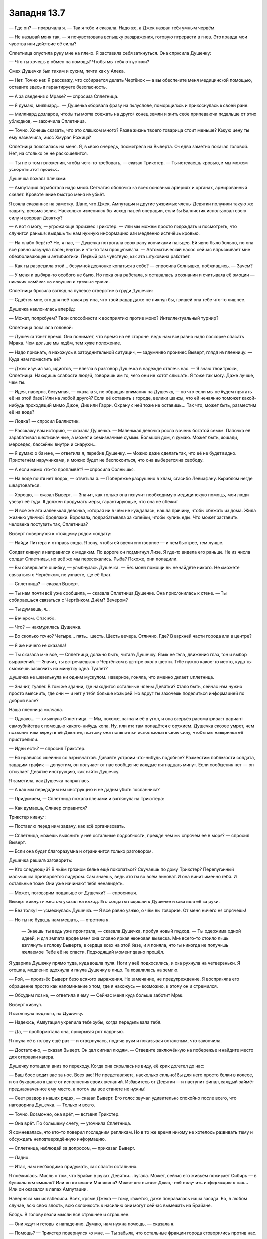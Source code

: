 ﻿Западня 13.7
##############
— Где он? — прорычала я.
— Так я тебе и сказала. Надо же, а Джек назвал тебя умным червём.

— Не называй меня так, — я почувствовала вспышку раздражения, готовую перерасти в гнев. Это правда мои чувства или действие её силы?

Сплетница опустила руку мне на плечо. Я заставила себя заткнуться. Она спросила Душечку:

— Что ты хочешь в обмен на помощь? Чтобы мы тебя отпустили?

Смех Душечки был тихим и сухим, почти как у Алека. 

— Нет. Точно нет. Я расскажу, что собирается делать Чертёнок — а вы обеспечите меня медицинской помощью, оставите здесь и гарантируете безопасность.

— А за сведения о Мраке? — спросила Сплетница.

— Я думаю, миллиард... — Душечка оборвала фразу на полуслове, поморщилась и прикоснулась к своей ране.

— Миллиард долларов, чтобы ты могла сбежать на другой конец земли и жить себе припеваючи подальше от этих ублюдков, — закончила Сплетница.

— Точно. Хочешь сказать, что это слишком много? Разве жизнь твоего товарища стоит меньше? Какую цену ты ему назначила, мисс Хмурая Рожица?

Сплетница покосилась на меня. Я, в свою очередь, посмотрела на Выверта. Он едва заметно покачал головой. Нет, на столько он не раскошелится.

— Ты не в том положении, чтобы чего-то требовать, — сказал Трикстер. — Ты истекаешь кровью, и мы можем ускорить этот процесс.

Душечка пожала плечами:

— Ампутация поработала надо мной. Сетчатая оболочка на всех основных артериях и органах, армированный скелет. Кровотечение быстро меня не убьёт.

Я взяла сказанное на заметку. Шанс, что Джек, Ампутация и другие уязвимые члены Девятки получили такую же защиту, весьма велик. Насколько изменился бы исход нашей операции, если бы Баллистик использовал свою силу и взорвал Девятку?

— А вот я могу, — угрожающе произнёс Трикстер. — Или мы можем просто подождать и посмотреть, что случится раньше: выдашь ты нам нужную информацию или медленно истечёшь кровью.

— На слабо берёте? Не, я пас, — Душечка потрогала свою рану кончиками пальцев. Ей явно было больно, но она всё равно засунула палец внутрь и что-то там прощупывала. — Автоматический насос сейчас впрыскивает мне обезболивающее и антибиотики. Первый раз чувствую, как эта штуковина работает.

— Как ты разрешила этой... безумной девчонке копаться в себе? — спросила Солнышко, поёжившись. — Зачем?

— У меня и выбора-то особого не было. Но пока она работала, я оставалась в сознании и считывала её эмоции — никаких намёков на ловушки и грязные трюки.

Сплетница бросила взгляд на пулевое отверстие в груди Душечки:

— Сдаётся мне, это для неё такая рутина, что твой радар даже не пикнул бы, пришей она тебе что-то лишнее.

Душечка наклонилась вперёд: 

— Может, попробуем? Твои способности к восприятию против моих? Интеллектуальный турнир?

Сплетница покачала головой:

—  Душечка тянет время.  Она понимает, что время на её стороне, ведь нам всё равно надо поскорее спасать Мрака. Чем дольше мы ждём, тем хуже положение.

— Надо признать, я нахожусь в затруднительной ситуации, — задумчиво произнес Выверт, глядя на пленницу. — Куда нам поместить её?

— Джек изучил вас, идиотов, — влезла в разговор Душечка в надежде отвлечь нас. — Я знаю твои трюки, Сплетница. Находишь слабости людей, говоришь им то, чего они не хотят слышать. Я тоже так могу. Даже лучше, чем ты.

— Идея, наверно, безумная, — сказала я, не обращая внимания на Душечку, — но что если мы не будем прятать её на этой базе? Или на любой другой? Если её оставить в городе, велики шансы, что ей нечаянно поможет какой-нибудь проходящий мимо Джон, Дик или Гарри. Охрану с ней тоже не оставишь... Так что, может быть, разместим её на воде?

— Лодка? — спросил Баллистик.

— Расскажу вам историю, — сказала Душечка. — Маленькая девочка росла в очень богатой семье. Папочка её зарабатывал шестизначные, а может и семизначные суммы. Большой дом, я думаю. Может быть, лошади, мерседес, бассейны внутри и снаружи...

— Я думаю о бакене, — ответила я, перебив Душечку. — Можно даже сделать так, что её не будет видно. Пристегнём наручниками, и можно будет не беспокоиться, что она выберется на свободу.

— А если мимо кто-то проплывёт? — спросила Солнышко.

— На воде почти нет лодок, — ответила я. — Побережье разрушено в хлам, спасибо Левиафану. Кораблям негде швартоваться.

— Хорошо, — сказал Выверт. — Значит, как только она получит необходимую медицинскую помощь, мои люди увезут её туда. Я должен продумать меры, гарантирующие, что она не сбежит.

— И всё же эта маленькая девочка, которая ни в чём не нуждалась, нашла причину, чтобы сбежать из дома. Жила жизнью уличной бродяжки. Воровала, подрабатывала за копейки, чтобы купить еды. Что может заставить человека поступить так, Сплетница?

Выверт повернулся к стоящему рядом солдату:

— Найди Питтера и отправь сюда. Я хочу, чтобы ей ввели снотворное — и чем быстрее, тем лучше.

Солдат кивнул и направился к медикам. По дороге он подмигнул Лизе. Я где-то видела его раньше. Не из числа солдат Сплетницы, но всё же мы пересекались. Рыба? Похоже, они поладили.

— Вы совершаете ошибку, — улыбнулась Душечка. — Без моей помощи вы не найдёте никого. Не сможете связаться с Чертёнком, не узнаете, где её брат.

— Сплетница? — сказал Выверт.

— Ты нам почти всё уже сообщила, — сказала Сплетница Душечке. Она прислонилась к стене. — Ты собираешься связаться с Чертёнком. Днём? Вечером?

— Ты думаешь, я…

— Вечером. Спасибо.

— Что? — нахмурилась Душечка.

— Во сколько точно? Четыре… пять… шесть. Шесть вечера. Отлично. Где? В верхней части города или в центре?

— Я же ничего не сказала!

— Ты сказала мне всё, — Сплетница, должно быть, читала Душечку. Язык её тела, движения глаз, тон и выбор выражений. — Значит, ты встречаешься с Чертёнком в центре около шести. Тебе нужно какое-то место, куда ты сможешь заскочить на минутку одна. Туалет?

Душечка не шевельнула ни одним мускулом. Наверное, поняла, что именно делает Сплетница.

— Значит, туалет. В том же здании, где находится остальные члены Девятки? Стало быть, сейчас нам нужно просто выяснить, где они — и нет у тебя больше козырей. Но вдруг ты захочешь поделиться информацией по доброй воле?

Наша пленница молчала.

— Однако... —  хмыкнула Сплетница. — Мы, похоже, загнали её в угол, и она всерьёз рассматривает вариант самоубийства с помощью какого-нибудь копа. Ну, или кто там попадётся с оружием. Душечка скорее умрет, чем позволит нам вернуть её Девятке, поэтому она попытается использовать свою силу, чтобы мы наверняка её пристрелили.

— Идеи есть? — спросил Трикстер.

— Ей нравился ошейник со взрывчаткой. Давайте устроим что-нибудь подобное? Разместим поблизости солдата, зададим график — допустим, он получает от нас сообщение каждые пятнадцать минут. Если сообщения нет — он отсылает Девятке инструкцию, как найти Душечку.

Я заметила, как Душечка напряглась.

— А как мы передадим им инструкцию и не дадим убить посланника?

— Придумаем, — Сплетница пожала плечами и взглянула на Трикстера: 

— Как думаешь, Оливер справится?

Трикстер кивнул:

— Поставлю перед ним задачу, как всё организовать.

— Сплетница, можешь выяснить у неё остальные подробности, прежде чем мы спрячем её в море? — спросил Выверт.

— Если она будет благоразумна и ограничится только разговором.

Душечка решила заговорить:

— Кто следующий? В чьём грязном белье ещё покопаться? Скучаешь по дому, Трикстер? Перепуганный мальчишка притворяется лидером. Сам знаешь, ведь это ты во всём виноват. И она винит именно тебя. И остальные тоже. Они уже начинают тебя ненавидеть.

— Может, поговорим подальше от Душечки? — спросила я.

Выверт кивнул и жестом указал на выход. Его солдаты подошли к Душечке и схватили её за руки.

— Без толку! — усмехнулась Душечка. — Я всё равно узнаю, о чём вы говорите. От меня ничего не спрячешь!

— Но ты не будешь нам мешать, — ответила я.

 — Знаешь, ты ведь уже проиграла, — сказала Душечка, пробуя новый подход. — Ты одержима одной идеей, и для эмпата вроде меня она словно яркая неоновая вывеска. Мне всего-то стоило лишь взглянуть в голову Выверта, в сердца всех на этой базе, и я поняла, что ты никогда не получишь желаемое. Тебе её не спасти. Подходящий момент давно прошёл.

Я ударила Душечку прямо туда, куда вошла пуля. Ноги у неё подкосились, и она рухнула на четвереньки. Я отошла, медленно вдохнула и пнула Душечку в лицо. Та повалилась на землю.

— Рой, — произнёс Выверт безо всякого выражения. Не замечание, не предупреждение. Я восприняла его обращение просто как напоминание о том, где я нахожусь — возможно, к этому он и стремился.

— Обсудим позже, — ответила я ему. — Сейчас меня куда больше заботит Мрак.

Выверт кивнул.

Я взглянула под ноги, на Душечку.

— Надеюсь, Ампутация укрепила тебе зубы, когда переделывала тебя.

— Да, — пробормотала она, прикрывая рот ладонью.

Я пнула её в голову ещё раз — и отвернулась, подняв руки и показывая остальным, что закончила.

— Достаточно, — сказал Выверт. Он дал сигнал людям. — Отведите заключённую на побережье и найдите место для отправки катера.

Душечку потащили вниз по переходу. Когда она скрылась из виду, её крик долетел до нас:

— Ваш босс водит вас за нос. Всех вас! Не представляете, насколько сильно! Вы для него просто белки в колесе, и он буквально в шаге от исполнения своих желаний. Избавитесь от Девятки — и наступит финал, каждый займёт предназначенное ему место, а потом вы все станете не нужны!

— Сеет раздор в наших рядах, — сказал Выверт. Его голос звучал удивительно спокойно после всего, что наговорила Душечка. — Только и всего.

— Точно. Возможно, она врёт, — вставил Трикстер.

— Она врёт. По большему счету, — уточнила Сплетница.

Я сомневалась, что кто-то поверил последним репликам. Но в то же время никому не хотелось развивать тему и обсуждать неподтверждённую информацию.

— Сплетница, наблюдай за допросом, — приказал Выверт.

— Ладно.

— Итак, нам необходимо придумать, как спасти остальных.

Я поёжилась. Мысль о том, что Брайан в руках Девятки… пугала. Может, сейчас его живьём пожирает Сибирь — в буквальном смысле? Или он во власти Манекена? Может его пытает Джек, чтоб получить информацию о нас...  Или он оказался в лапах Ампутации.

Наверняка мы их взбесили. Всех, кроме Джека — тому, кажется, даже понравилась наша засада. Но, в любом случае, всю свою злость, всю склонность к насилию они могут сейчас вымещать на Брайане.

Блядь. В голову лезли мысли всё страшнее и страшнее.

— Они ждут и готовы к нападению. Думаю, нам нужна помощь, — сказала я.

— Помощь? — Трикстер повернулся ко мне. — Ты забыла, что остальные фракции города сговорились против нас.

— Не все, — сказала я. — Одна из групп на собрании не одобрила соглашение.

— Я кого-то забыл? — поинтересовался Трикстер, — Выверт, Барыги, Избранники, группа Трещины...

— Всё так, — сказала я.

— Тогда что ты задумала? — спросила Солнышко.

— Выверт, — сказала я. — Ты ведь привез для Сплетницы приборы слежения? Можно посмотреть?





* * *





Трикстер сопровождал меня. Мы не воспользовались собаками Суки — она хотела проверить территорию и позаботиться о псах. Я неохотно согласилась, что этим нужно заняться, и в итоге мы с Трикстером отправились одни.

Когда мы поднимались по лестнице пустого жилого здания, я искоса взглянула на него. Что сказала Душечка? Перепуганный мальчишка? Она винит именно тебя. Как и все остальные. Я вспомнила замечание Солнышка о событиях в группе, и о том, как одиноко им вместе. Вспомнила, что Генезис была вовсе не в восторге, когда прибыла её группа. Неужели Трикстер — причина этого? Он безжалостнее, чем его товарищи — что странно, ведь его сила куда менее смертоносна. Возможно, это и есть повод для разногласий. Но что же он такое сделал, в чем остальные могут его винить?

Могу ли я просто спросить об этом Трикстера? И стоит ли?

Я промолчала. С лестничной клетки на пятом этаже мы попали в тёмный коридор. Я включила фонарик, и мы двинулись дальше. Всюду валялся мусор, и я остро ощущала присутствие личинок, ползающих по полу и едва заметных в тусклом свете.

— Куда? — спросил Трикстер.

Я показала. Одно из преимуществ моей силы — чертовски легко поддерживать чувство направления.

Мы проверили двери двух из квартир, выходивших на нужную сторону. Обе заперты.

Трикстер коснулся дверной ручки, затем посмотрел на кучу мусора в коридоре. Дверная ручка исчезла, и кусок дерева свалился на пол. Он повторил процедуру с внутренними механизмами, и замок исчез полностью. Трикстер открыл дверь квартиры и вошёл внутрь, направляясь к окну.

— Делала так раньше? — спросил он.

Я покачала головой. Я собирала насекомых — моих самых лучших летунов — и одновременно готовила шёлковые нити. Трикстер протянул мне крохотную шпионскую камеру — не больше тюбика губной помады, и такой же микрофон. Насекомые связали их вместе шёлковой нитью, оставив множество прядей — за них уцепились стрекозы, шмели и осы, распределяя вес между собой.

— Ну, давай-ка посмотрим, — пробормотала я.

— Проверка, проверка, раз, два, три... — рою при помощи жужжания, писка и щёлкания удалось создать некое подобие слов, которые мне хотелось сказать. Получилось не всё — слоги  "Па", "Ба", и "Ма" не получались вовсе, а “Т” в середине слова я воспроизводила с очень большим трудом, едва различимо. Можно было разобрать, о чём речь, но с большим трудом.

Как-нибудь справимся.

Я убедилась, что крепление камеры более или менее надежно, и отправила рой в окно. Доверив своей силе управление полётом, я открыла ноутбук Выверта и включила трансляцию видео. Когда камера приблизилась к штаб-квартире Протектората, я собрала насекомых в плотную человекоподобную фигуру.

Понадобилось целых шесть с половиной минут, чтобы Протекторат отреагировал на фигуру. Меня это встревожило. Они настолько неорганизованы? Без мобильных телефонов и средств связи сложно поддерживать общение и координировать действия? Они собрались в вестибюле. Я отрегулировала камеру и смогла опознать Сталевара, Крутыша, Стояка, Мисс Ополчение, Батарею и Легенду. Ещё трёх кейпов я не узнала. Они из команды Легенды?

Увидев Легенду, я немного растерялась.

Когда Мисс Ополчение вышла вперёд, я надела наушники — то же самое сделал Трикстер.

— Рой? — спросила Мисс Ополчение.

— Что-то типа того, — ответила я, используя рой. — Хочу поговорить.

— Вспоминая, что произошло, когда ты последний раз здесь появилась, не уверена, что мы готовы к переговорам.

— Мы захватили двух членов Бойни номер Девять. Мы готовы передать вам одного из них.

— Что? Я не расслышала.

Блядь. В моей голове всё звучало правильно, когда я заставляла насекомых воспроизводить звуки. Но, видимо, для неё это звучало недостаточно разборчиво. Может, стоило просто передать ей телефон? Но я старалась по двум причинам — ради драматического эффекта, и чтобы нас не смогли отследить.

Я перефразировала:

— Птица-Хрусталь и Душечка схвачены. Мы доставим Душечку вам, если хотите. Мы закончили её допрашивать.

— Допрашивать? Вы её пытали? — спросил Легенда, стоявший в дверном проёме.

— Нет.

— Зачем? — спросила Мисс Ополчение. —  Почему вы это предлагаете?

— Вы сможете обеспечить ей надёжную охрану. А нам нужна ваша помощь.

— Какая?

— Девятка схватила Мрака. Этим утром мы предприняли успешную атаку, захватили двух из них и потеряли одного нашего. Они знают, что мы попытаемся спасти его, и знают наши силы. Помогите нам напасть. Помогите застать их врасплох во второй раз и остановить ради общего блага.

— Ты просишь не просто драться с Девяткой, ты просишь встать плечом к плечу с отъявленными злодеями.

Значит, теперь я отъявленный злодей? Ха. Но это не то, на что стоит отвлекаться:

— Я предлагаю вам Душечку.

Я разобрала, что Мисс Ополчение качает головой:

— Я скажу прямо, Рой. Я не Оружейник. Я не делаю ставку на личный успех и известность. Но и ходить вокруг да около не буду. Пустите ей пулю в череп и всё. Есть приказ на устранение каждого из Девятки, никто не обвинит вас в убийстве.

— Тогда работайте с нами. Это лучший способ остановить Девятку.

— Я отклонила такое же предложение Крюковолка, и отклоняю твоё. Кейпы моей команды — хорошие люди. Я не буду рисковать их жизнями, участвуя в безрассудной атаке. Мы разработаем свою стратегию, свой план и найдём способ прижать Бойню.

— А тем временем продолжают умирать люди, — возразила я. Тем временем погибнет Мрак — если он уже не мёртв.

— Мы уже пробовали стратегии, которые используем против Губителей. Множество групп, союзы с местными кейпами. Иногда устраняем одного из Девятки. Иногда трёх или четырёх. Но мы теряем людей — множество людей. А оставшиеся члены Девятки всегда находят способ сбежать. Мы пытались действовать широкомасштабно и потерпели неудачу — и это принесло Бойне номер Девять известность. Они всегда оправляются от удара. И оправляются быстро, потому что подонки, психи и убийцы стекаются к ним ради славы.

— Разница между нами и Крюковолком в том, что мы одержали победу. Мы схватили двоих. Вы не можете вечно медлить, организовываться и ждать подходящего момента. У них годы опыта войны с людьми, которые так и делают. Со всем, что вы собираетесь попробовать, они, вероятно, уже встречались ранее. Но мы можем победить, застав их врасплох силами, о которых они не знают, комбинацией сил, которых они не ожидают. Просчитанное безрассудство.

— Мы можем сделать это сами, более просчитано и менее безрассудно.

— Джек изучил вас. Каждого члена вашей команды, у кого больше трёх месяцев опыта. Он уже знает всё — способности, трюки, привычки, таланты. Но у вас есть силы, которые нам нужны. Мы знаем, где сейчас Девятка, у нас есть оружие и двое пленных. Но победить их мы сможем только сообща.

— Доверив наши жизни вам, — ответила Мисс Ополчение.

— Настолько же, насколько мы доверим вам свои, — отрезала я.

— Кто ты, Рой? — спросил Легенда. Он подлетел ближе к моему рою-обманке. — Я не понимаю ни тебя, ни твои мотивы, и это даже не считая того, что случилось после боя с Губителем.

— Член моей команды в руках Девятки, и ещё больше людей они, возможно, убивают прямо сейчас! Мы точно хотим поговорить обо мне?

— Если мы решим помочь тебе, то должны знать, с кем имеем дело, —  ответил он.

Я бросила взгляд на Трикстера, затем снова вернулась к экрану:

— Что именно вы хотите знать?

— Мы пообщались с людьми на твоей территории. Их рассказы и произошедшее в больнице заставили меня задуматься о твоих мотивах.

— Есть вполне конкретный человек, которому я хочу помочь. Если при этом получится спасти ещё чью-то жизнь — тем лучше.

— Тогда на чьей ты стороне? Куда поставишь себя на шкале добра и зла, героев и злодеев?

Я едва не рассмеялась — и моё настроение передалось насекомым, которые начали производить звуки, мало похожие на речь. Я остановила их — на смех это тоже не очень-то походило. 

— И герой, и злодей? Ни то, ни другое? Какая вообще разница? Некоторые из нас носят звание злодея с гордостью, потому что восстают против общепринятых норм, потому что быть злодеем труднее, но на этом пути можно сильнее обогатиться, или потому, что звание "героя" часто почти ничего не значит. Но мало кто думает о себе как о плохом или злом человеке, какой бы ярлык на него ни приклеили другие. Я совершала поступки, о которых сожалею, и поступки, которыми горжусь, а так же балансировала на тонкой грани между первыми и вторыми. Шкала добра и зла — вымысел. Не бывает простых ответов.

— А может, бывают? Ты можешь делать то, что правильно.

Я, кажется, начала понимать что имеет в виду Сука, презрительно бросая: “слова”. Пустая болтовня, не имеющая отношения к тому, что происходит здесь и сейчас. Не из-за этого ли Сука бесится и злится, когда ей приходится с кем-то разговаривать? Я сжала кулаки:

— Говорите за себя. Вы собираетесь прятаться здесь, пока моя группа и Крюковолк принимают на себя основной удар Девятки. Во время войны с АПП вы вели себя так же.

— Это случилось под руководством Оружейника. Ты не можешь обвинять нас в том, что сейчас мы стараемся поступать рационально.

Жаль, что насекомые не могут показать, как я зла:

— Я могу обвинить вас в трусости. И обвиняю. Хотите поговорить о морали — поговорите с Оружейником.

— Не получится. Его нет.

Я замерла. Неужели Девятка достала его?

— Он мёртв?

— Сбежал из больницы. Сейчас нас куда больше заботит Девятка, и у нас нет ресурсов на его поиски.

— Он знает, что Девятка угрожала всему городу чумой, если он сбежит?

— Надеюсь, что да.

Блядь. Это не просто очередная неопределённость, усложняющая ситуацию. Если я и могу кого-то назвать заклятым врагом, так это Оружейника. Совсем не здорово, что теперь он шатается по городу.

На минуту я задумалась, не стоит ли при помощи телепорта Трикстера спуститься на землю и поговорить с местными героями лично, без насекомых. Скажу, что вверяю себя в их руки в качестве жеста доброй воли.

Но я не могла не посмотреть на себя их глазами. Владычица набережной. Чуть не лишила Луна его мужского хозяйства, а при повторном столкновении вырезала ему глаза. Сыграла непонятную роль в падении Оружейника. Ограбила банк, угрожала заложникам ядовитыми пауками, напала на штаб-квартиру Стражей и использовала насекомых с капсаицином, причинив юным героям невыносимую боль. И я всё время демонстрировала весьма неоднозначные моральные ценности. Посчитают ли меня хорошим человеком, который совершает плохие поступки? Или все-таки сочтут опасной и неуравновешенной?

Я не могу отдаться в руки Протектората, не зная, что герои обо мне думают. Если честно, я и сама не знаю, что думаю о себе. Как при этом кто-то может доверять мне?

— Ну как, вы в деле? — рискнула спросить я.

Легенда оглянулся на Мисс Ополчение — та в ответ покачала головой.

— Мисс Ополчение руководит местной командой, и решение принимать ей, но... мы уже обсуждали ситуацию, и я согласен с её мнением. Нет. Риски превышают возможные выгоды.

Моё сердце сжалось. 

— И последнее. Вы должны знать, что Ампутация сделала хирургические операции всем членам Девятки. Защитные имплантанты вокруг наиболее уязвимых частей тела. Они крепче, чем выглядят.

— Спасибо, — сказал Легенда. — Можешь не верить, но я от всего сердца желаю тебе удачи.

Я хмыкнула, захлопнула ноутбук и отвернулась от окна, призывая к себе рой.

— Не сработало, — сказал Трикстер.

— Нет. Мы просто потратили на них уйму времени.

— Птица-Хрусталь теперь с нами, спасибо Регенту. Возможно, Чертёнок будет шпионить в их логове. И нас больше — их ведь всего пятеро или шестеро? Не так уж всё безнадёжно.

— Они ждут нас. У них было время подготовиться, и есть заложник. Двое из них совершенно неуязвимы для нас. Сколько времени понадобится, чтобы вытащить Мрака из клетки — или куда там они его поместили?

— Не так уж всё безнадёжно, — повторил Трикстер. — Не важно, куда они засунули Мрака, если я смогу его увидеть, я его вытащу.

— Что-то я не уверена.

— Тебя утешит, если я скажу, что твоя беседа с местными героями навела меня на одну идею?

Я повернулась к Трикстеру.

— Пойдём, надо спешить, — сказал он.